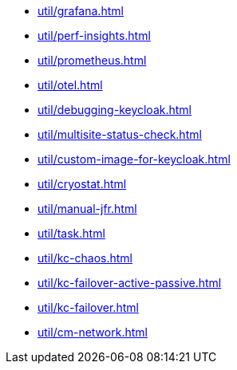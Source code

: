 ** xref:util/grafana.adoc[]
** xref:util/perf-insights.adoc[]
** xref:util/prometheus.adoc[]
** xref:util/otel.adoc[]
** xref:util/debugging-keycloak.adoc[]
** xref:util/multisite-status-check.adoc[]
** xref:util/custom-image-for-keycloak.adoc[]
** xref:util/cryostat.adoc[]
** xref:util/manual-jfr.adoc[]
** xref:util/task.adoc[]
** xref:util/kc-chaos.adoc[]
** xref:util/kc-failover-active-passive.adoc[]
** xref:util/kc-failover.adoc[]
** xref:util/cm-network.adoc[]
